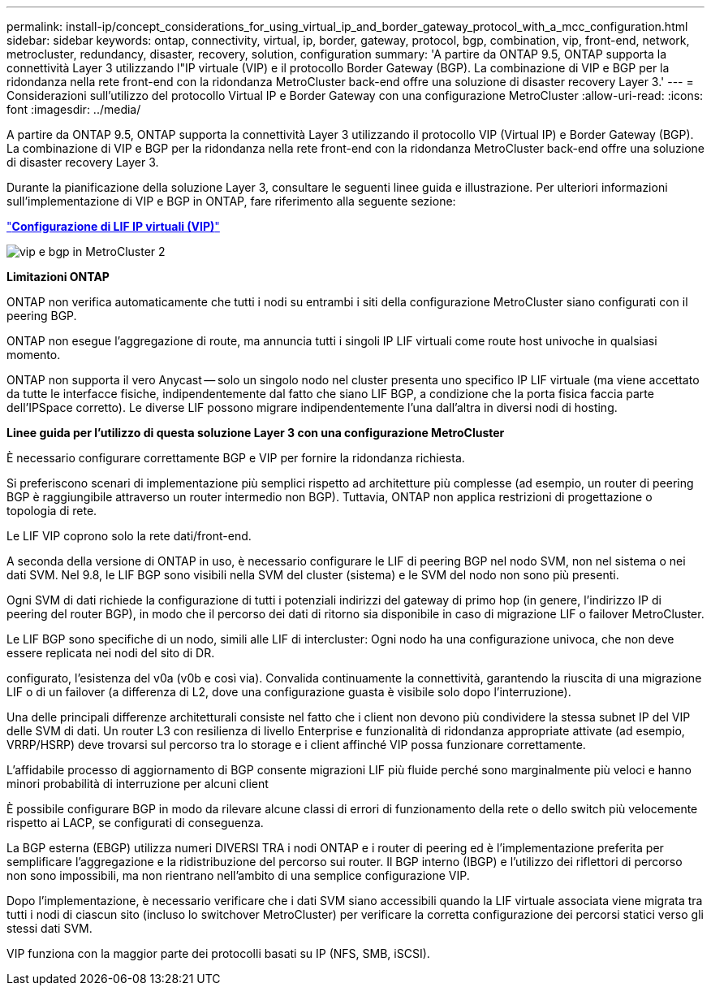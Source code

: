 ---
permalink: install-ip/concept_considerations_for_using_virtual_ip_and_border_gateway_protocol_with_a_mcc_configuration.html 
sidebar: sidebar 
keywords: ontap, connectivity, virtual, ip, border, gateway, protocol, bgp, combination, vip, front-end, network, metrocluster, redundancy, disaster, recovery, solution, configuration 
summary: 'A partire da ONTAP 9.5, ONTAP supporta la connettività Layer 3 utilizzando l"IP virtuale (VIP) e il protocollo Border Gateway (BGP). La combinazione di VIP e BGP per la ridondanza nella rete front-end con la ridondanza MetroCluster back-end offre una soluzione di disaster recovery Layer 3.' 
---
= Considerazioni sull'utilizzo del protocollo Virtual IP e Border Gateway con una configurazione MetroCluster
:allow-uri-read: 
:icons: font
:imagesdir: ../media/


[role="lead"]
A partire da ONTAP 9.5, ONTAP supporta la connettività Layer 3 utilizzando il protocollo VIP (Virtual IP) e Border Gateway (BGP). La combinazione di VIP e BGP per la ridondanza nella rete front-end con la ridondanza MetroCluster back-end offre una soluzione di disaster recovery Layer 3.

Durante la pianificazione della soluzione Layer 3, consultare le seguenti linee guida e illustrazione. Per ulteriori informazioni sull'implementazione di VIP e BGP in ONTAP, fare riferimento alla seguente sezione:

http://docs.netapp.com/ontap-9/topic/com.netapp.doc.dot-cm-nmg/GUID-A8EF6D34-1717-4813-BBFA-AA33E104CF6F.html["*Configurazione di LIF IP virtuali (VIP)*"]

image::../media/vip_and_bgp_in_metrocluster_2.png[vip e bgp in MetroCluster 2]

*Limitazioni ONTAP*

ONTAP non verifica automaticamente che tutti i nodi su entrambi i siti della configurazione MetroCluster siano configurati con il peering BGP.

ONTAP non esegue l'aggregazione di route, ma annuncia tutti i singoli IP LIF virtuali come route host univoche in qualsiasi momento.

ONTAP non supporta il vero Anycast -- solo un singolo nodo nel cluster presenta uno specifico IP LIF virtuale (ma viene accettato da tutte le interfacce fisiche, indipendentemente dal fatto che siano LIF BGP, a condizione che la porta fisica faccia parte dell'IPSpace corretto). Le diverse LIF possono migrare indipendentemente l'una dall'altra in diversi nodi di hosting.

*Linee guida per l'utilizzo di questa soluzione Layer 3 con una configurazione MetroCluster*

È necessario configurare correttamente BGP e VIP per fornire la ridondanza richiesta.

Si preferiscono scenari di implementazione più semplici rispetto ad architetture più complesse (ad esempio, un router di peering BGP è raggiungibile attraverso un router intermedio non BGP). Tuttavia, ONTAP non applica restrizioni di progettazione o topologia di rete.

Le LIF VIP coprono solo la rete dati/front-end.

A seconda della versione di ONTAP in uso, è necessario configurare le LIF di peering BGP nel nodo SVM, non nel sistema o nei dati SVM. Nel 9.8, le LIF BGP sono visibili nella SVM del cluster (sistema) e le SVM del nodo non sono più presenti.

Ogni SVM di dati richiede la configurazione di tutti i potenziali indirizzi del gateway di primo hop (in genere, l'indirizzo IP di peering del router BGP), in modo che il percorso dei dati di ritorno sia disponibile in caso di migrazione LIF o failover MetroCluster.

Le LIF BGP sono specifiche di un nodo, simili alle LIF di intercluster: Ogni nodo ha una configurazione univoca, che non deve essere replicata nei nodi del sito di DR.

configurato, l'esistenza del v0a (v0b e così via). Convalida continuamente la connettività, garantendo la riuscita di una migrazione LIF o di un failover (a differenza di L2, dove una configurazione guasta è visibile solo dopo l'interruzione).

Una delle principali differenze architetturali consiste nel fatto che i client non devono più condividere la stessa subnet IP del VIP delle SVM di dati. Un router L3 con resilienza di livello Enterprise e funzionalità di ridondanza appropriate attivate (ad esempio, VRRP/HSRP) deve trovarsi sul percorso tra lo storage e i client affinché VIP possa funzionare correttamente.

L'affidabile processo di aggiornamento di BGP consente migrazioni LIF più fluide perché sono marginalmente più veloci e hanno minori probabilità di interruzione per alcuni client

È possibile configurare BGP in modo da rilevare alcune classi di errori di funzionamento della rete o dello switch più velocemente rispetto ai LACP, se configurati di conseguenza.

La BGP esterna (EBGP) utilizza numeri DIVERSI TRA i nodi ONTAP e i router di peering ed è l'implementazione preferita per semplificare l'aggregazione e la ridistribuzione del percorso sui router. Il BGP interno (IBGP) e l'utilizzo dei riflettori di percorso non sono impossibili, ma non rientrano nell'ambito di una semplice configurazione VIP.

Dopo l'implementazione, è necessario verificare che i dati SVM siano accessibili quando la LIF virtuale associata viene migrata tra tutti i nodi di ciascun sito (incluso lo switchover MetroCluster) per verificare la corretta configurazione dei percorsi statici verso gli stessi dati SVM.

VIP funziona con la maggior parte dei protocolli basati su IP (NFS, SMB, iSCSI).
